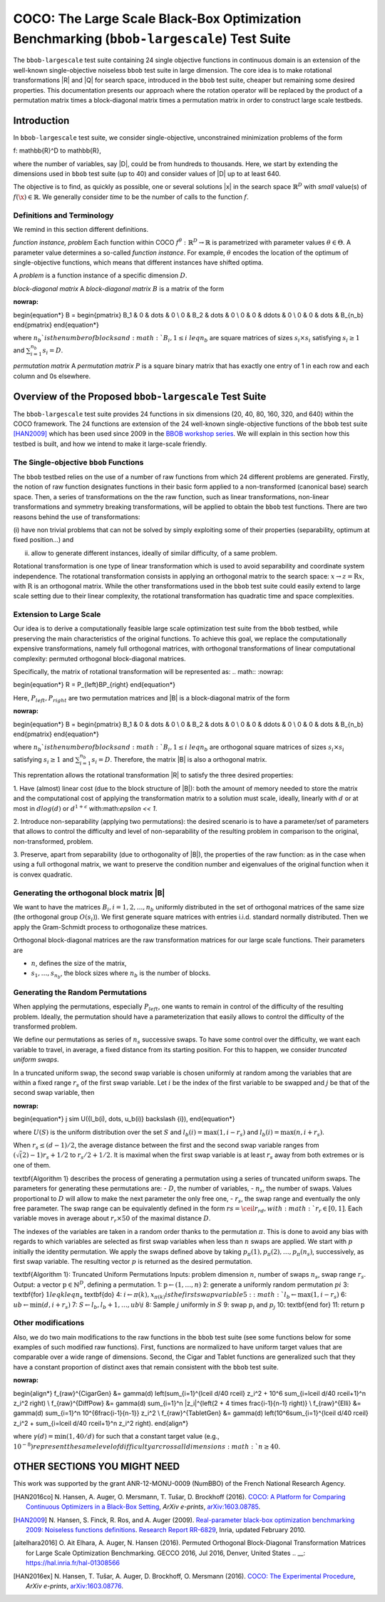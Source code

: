 .. title:: COCO: The Large Scale Black-Box Optimization Benchmarking (bbob-largescale) Test Suite

$$$$$$$$$$$$$$$$$$$$$$$$$$$$$$$$$$$$$$$$$$$$$$$$$$$$$$$$$$$$$$$$$$$$$$$$$$$$$$$$$$$$$$
COCO: The Large Scale Black-Box Optimization Benchmarking (``bbob-largescale``) Test Suite
$$$$$$$$$$$$$$$$$$$$$$$$$$$$$$$$$$$$$$$$$$$$$$$$$$$$$$$$$$$$$$$$$$$$$$$$$$$$$$$$$$$$$$

.. the next two lines are necessary in LaTeX. They will be automatically 
  replaced to put away the \chapter level as ??? and let the "current" level
  become \section. 

.. CHAPTERTITLE
.. CHAPTERUNDERLINE

.. |
.. |
.. .. sectnum::
  :depth: 3
  

  :numbered:
.. .. contents:: Table of Contents
  :depth: 2
.. |
.. |

.. raw:: html

   See also: <I>ArXiv e-prints</I>,
   <A HREF="http://arxiv.org/abs/XXXX.XXXXX">arXiv:XXXX.XXXXX</A>, 2016.

.. raw:: latex

  % \tableofcontents TOC is automatic with sphinx and moved behind abstract by swap...py
  \begin{abstract}
The ``bbob-largescale`` test suite containing 24 single objective
functions in continuous domain is an extension of the well-known
single-objective noiseless ``bbob`` test suite in large dimension.
The core idea is to make rotational transformations |R| and |Q| for search space, introduced in
the ``bbob`` test suite, cheaper but remaining some desired properties. This documentation
presents our approach where the rotation operator will be replaced by the product of a permutation
matrix times a block-diagonal matrix times a permutation matrix in order to construct large scale
testbeds.

.. raw:: latex

  \end{abstract}
  \newpage




.. _COCO: https://github.com/numbbo/coco
.. _COCOold: http://coco.gforge.inria.fr
.. |coco_problem_t| replace:: 
  ``coco_problem_t``
.. _coco_problem_t: http://numbbo.github.io/coco-doc/C/coco_8h.html#a408ba01b98c78bf5be3df36562d99478

.. |f| replace:: :math:`f`

.. summarizing the state-of-the-art in multi-objective black-box benchmarking, at 
.. and at providing a simple tutorial on how to use these functions for actual benchmarking within the Coco framework.

.. .. Note::
  
  For the time being, this documentation is under development and might not 
  contain all final data.


.. #################################################################################
.. #################################################################################
.. #################################################################################



Introduction
============
In ``bbob-largescale`` test suite, we consider single-objective, unconstrained minimization problems
of the form

.. math::

f: \mathbb{R}^D \to \mathbb{R},

where the number of variables, say |D|, could be from hundreds to thousands. Here, we start by
extending the dimensions used in ``bbob`` test suite (up to 40) and consider values of |D| up to at
least 640.

The objective is to find, as quickly as possible, one or several solutions |x| in the search
space :math:`\mathbb{R}^D` with *small* value(s) of :math:`f(\x)\in\mathbb{R}`. We
generally consider *time* to be the number of calls to the function |f|.

Definitions and Terminology
---------------------------
We remind in this section different definitions.

*function instance, problem*
Each function within COCO :math:`f^\theta: \mathbb{R}^D \to \mathbb{R}` is parametrized
with parameter values :math:`\theta \in \Theta`. A parameter value determines a so-called *function
instance*. For example, :math:`\theta` encodes the location of the optimum of single-objective functions,
which means that different instances have shifted optima.

A *problem* is a function instance of a specific dimension :math:`D`.

*block-diagonal matrix*
A *block-diagonal matrix* :math:`B` is a matrix of the form

.. math::
:nowrap:

\begin{equation*}
B = \begin{pmatrix}
B_1 & 0 & \dots & 0 \\
0 & B_2 & \dots & 0 \\
0 & 0 & \ddots & 0 \\
0 & 0 & \dots & B_{n_b}
\end{pmatrix}
\end{equation*}

where :math:`n_b`is the number of blocks and :math:`B_i, 1 \leq i \ leq n_b`
are square matrices of sizes :math:`s_i \times s_i` satisfying :math:`s_i \geq 1`
and :math:`\sum_{i=1}^{n_b}s_i = D`.

*permutation matrix*
A *permutation matrix* :math:`P` is a square binary matrix that has exactly one entry of
1 in each row and each column and 0s elsewhere.

Overview of the Proposed ``bbob-largescale`` Test Suite
==================================================
The ``bbob-largescale`` test suite provides 24 functions in six dimensions
(20, 40, 80, 160, 320, and 640) within the COCO framework. The 24 functions
are extension of the 24 well-known single-objective functions of the
``bbob`` test suite [HAN2009]_ which has been used since 2009 in
the `BBOB workshop series`__. We will explain in this section how
this testbed is built, and how we intend to make it large-scale friendly.

__ http://numbbo.github.io/workshops

The Single-objective ``bbob`` Functions
---------------------------------------
The ``bbob`` testbed relies on the use of a number of raw functions from
which 24 different problems are generated. Firstly, the notion of raw function
designates functions in their basic form applied to a non-transformed (canonical
base) search space. Then, a series of transformations on the the raw function, such as
linear transformations, non-linear transformations and symmetry breaking transformations,
will be applied to obtain the ``bbob`` test functions. There are two reasons behind the
use of transformations:

(i) have non trivial problems that can not be solved by simply exploiting some of their
properties (separability, optimum at fixed position...) and

(ii) allow to generate different instances, ideally of similar difficulty, of a same problem.

Rotational transformation is one type of linear transformation which is used to avoid
separability and coordinate system independence. The rotational transformation consists in applying
an orthogonal matrix to the search space: :math:`x \rightarrow z = \textbf{R}x`, with :math:`\textbf{R}` is an
orthogonal matrix. While the other transformations used in the ``bbob`` test suite could easily extend to
large scale setting due to their linear complexity, the rotational transformation has quadratic time and
space complexities.

Extension to Large Scale
---------------------------------------
Our idea is to derive a computationally feasible large scale optimization test suite from the
``bbob`` testbed, while preserving the main characteristics of the original functions. To
achieve this goal, we replace the computationally expensive transformations, namely full orthogonal
matrices, with orthogonal transformations of linear computational complexity:
permuted orthogonal block-diagonal matrices.

Specifically, the matrix of rotational transformation will be represented as:
.. math::
:nowrap:

\begin{equation*}
R = P_{left}BP_{right}
\end{equation*}

Here, :math:`P_{left}, P_{right}` are two permutation matrices and |B| is a
block-diagonal matrix of the form

.. math::
:nowrap:

\begin{equation*}
B = \begin{pmatrix}
B_1 & 0 & \dots & 0 \\
0 & B_2 & \dots & 0 \\
0 & 0 & \ddots & 0 \\
0 & 0 & \dots & B_{n_b}
\end{pmatrix}
\end{equation*}

where :math:`n_b`is the number of blocks and :math:`B_i, 1 \leq i \ leq n_b`
are orthogonal square matrices of sizes :math:`s_i \times s_i` satisfying :math:`s_i \geq 1`
and :math:`\sum_{i=1}^{n_b}s_i = D`. Therefore, the matrix |B| is also a orthogonal matrix.

This reprentation allows the rotational transformation |R| to satisfy the three
desired properties:

1. Have (almost) linear cost (due to the block structure of |B|): both the amount of memory
needed to store the matrix and the computational cost of applying the transformation matrix
to a solution must scale, ideally, linearly with :math:`d` or at most in :math:`dlog(d)`
or :math:`d^{1+\epsilon}` with:math:`\epsilon << 1`.

2. Introduce non-separability (applying two permutations): the desired scenario is to have
a parameter/set of parameters that allows to control the difficulty and level of
non-separability of the resulting problem in comparison to the original, non-transformed, problem.

3. Preserve, apart from separability (due to orthogonality of |B|), the properties of the raw
function: as in the case when using a full orthogonal matrix, we want to preserve the
condition number and eigenvalues of the original function when it is convex quadratic.

Generating the orthogonal block matrix |B|
---------------------------------------
We want to have the matrices :math:`B_i, i=1,2,...,n_b` uniformly distributed in the set of
orthogonal matrices of the same size (the orthogonal group :math:`O(s_i)`). We first
generate square matrices with entries i.i.d. standard normally distributed. Then we apply
the Gram-Schmidt process to orthogonalize these matrices.

Orthogonal block-diagonal matrices are the raw transformation matrices for our large scale functions.
Their parameters are

- :math:`n`, defines the size of the matrix,
- :math:`{s_1,\dots,s_{n_b}}`, the block sizes where :math:`n_b` is the number of blocks.

Generating the Random Permutations
---------------------------------------
When applying the permutations, especially :math:`P_{left}`, one wants to remain in control of the
difficulty of the resulting problem. Ideally, the permutation should have a parameterization that easily
allows to control the difficulty of the transformed problem.

We define our permutations as series of :math:`n_s` successive swaps. To have some control over the difficulty,
we want each variable to travel, in average, a fixed distance from its starting position. For this to
happen, we consider *truncated uniform swaps*.

In a truncated uniform swap, the second swap variable is chosen uniformly at random among the variables
that are within a fixed range :math:`r_s` of the first swap variable. Let :math:`i` be the index of the first
variable to be swapped and :math:`j` be that of the second swap variable, then

.. math::
:nowrap:

\begin{equation*}
j \sim U({l_b(i), \dots, u_b(i)} \backslash {i}),
\end{equation*}

where :math:`U(S)` is the uniform distribution over the set :math:`S` and :math:`l_b(i) = \max(1,i-r_s)`
and :math:`l_b(i) = \max(n,i+r_s)`.

When :math:`r_s \leq (d-1)/2`, the average distance between the first and the second swap
variable ranges from :math:`(\sqrt(2)-1)r_s + 1/2` to :math:`r_s/2 + 1/2`. It is maximal when the first
swap variable is at least :math:`r_s` away from both extremes or is one of them.

\textbf{Algorithm 1} describes the process of generating a permutation using a series of truncated uniform
swaps. The parameters for generating these permutations are:
- :math:`D`, the number of variables,
- :math:`n_s`, the number of swaps. Values proportional to :math:`D` will allow to make the next
parameter the only free one,
- :math:`r_s`, the swap range and eventually the only free parameter. The swap range can be equivalently
defined in the form :math:`rs = \ceil{r_rd}, with :math:`r_r \in [0, 1]`. Each variable moves in average
about :math:`r_r × 50%` of the maximal distance :math:`D`.

The indexes of the variables are taken in a random order thanks to the permutation :math:`\pi`. This is
done to avoid any bias with regards to which variables are selected as first swap variables when less
than :math:`n` swaps are applied. We start with :math:`p` initially the identity permutation. We apply
the swaps defined above by taking :math:`p_{\pi}(1), p_{\pi}(2), \dots, p_{\pi}(n_s)`, successively, as
first swap variable. The resulting vector :math:`p` is returned as the
desired permutation.

\textbf{Algorithm 1}: Truncated Uniform Permutations
Inputs: problem dimension :math:`n`, number of swaps :math:`n_s`, swap range :math:`r_s`.
Output: a vector :math:`\textbf{p} \in \mathbb{N}^D`, defining a permutation.
1: :math:`\textbf{p} \leftarrow (1, \dots,n)`
2: generate a uniformly random permutation :math:`pi`
3: \textbf{for} :math:`1 leq k leq n_s` \textbf{do}
4:      :math:`i \leftarrow \pi(k), x_{\pi(k)} is the first swap variable
5:      :math:`l_b \leftarrow \max(1,i−r_s)`
6:      :math:`ub \leftarrow \min(d,i+r_s)`
7:      :math:`S \leftarrow {l_b, l_b + 1, \dots, ub} \backslash {i}`
8:      Sample :math:`j` uniformly in :math:`S`
9:      swap :math:`p_i` and :math:`p_j`
10: \textbf{end for}
11: return :math:`\textbf{p}`

Other modifications
---------------------------------------
Also, we do two main modifications to the raw functions in the ``bbob`` test suite (see some
functions below for some examples of such modified raw functions). First, functions
are normalized to have uniform target values that are comparable over a wide range
of dimensions. Second, the Cigar and Tablet functions are generalized such that they
have a constant proportion of distinct axes that remain consistent with
the ``bbob`` test suite.

.. math::
:nowrap:

\begin{align*}
f_{raw}^{CigarGen} &= \gamma(d) \left(\sum_{i=1}^{\lceil d/40 \rceil} z_i^2 + 10^6 \sum_{i=\lceil d/40 \rceil+1}^n z_i^2 \right) \\
f_{raw}^{DiffPow} &= \gamma(d) \sum_{i=1}^n |z_i|^{\left(2 + 4 \times \frac{i-1}{n-1} \right)} \\
f_{raw}^{Elli} &= \gamma(d) \sum_{i=1}^n 10^{6\frac{i-1}{n-1}} z_i^2 \\
f_{raw}^{TabletGen} &= \gamma(d) \left(10^6\sum_{i=1}^{\lceil d/40 \rceil} z_i^2 +
\sum_{i=\lceil d/40 \rceil+1}^n z_i^2 \right).
\end{align*}

where :math:`\gamma(d) = \min(1, 40/d)` for such that a constant target value (e.g., :math:`10^{-8})
represent the same level of difficulty arcross all dimensions :math:`n \geq 40`.

OTHER SECTIONS YOU MIGHT NEED
==================================================


.. _`Coco framework`: https://github.com/numbbo/coco


.. raw:: html
    
    <H2>Acknowledgments</H2>

.. raw:: latex

    \section*{Acknowledgments}

This work was supported by the grant ANR-12-MONU-0009 (NumBBO) 
of the French National Research Agency.

 
.. ############################# References #########################################
.. raw:: html
    
    <H2>References</H2>
   
.. [HAN2016co] N. Hansen, A. Auger, O. Mersmann, T. Tušar, D. Brockhoff (2016).
   `COCO: A Platform for Comparing Continuous Optimizers in a Black-Box 
   Setting`__, *ArXiv e-prints*, `arXiv:1603.08785`__. 
.. __: http://numbbo.github.io/coco-doc/
.. __: http://arxiv.org/abs/1603.08785


.. [HAN2009] N. Hansen, S. Finck, R. Ros, and A. Auger (2009). 
   `Real-parameter black-box optimization benchmarking 2009: Noiseless
   functions definitions`__. `Research Report RR-6829`__, Inria, updated
   February 2010.
.. __: http://coco.gforge.inria.fr/
.. __: https://hal.inria.fr/inria-00362633


.. [aitelhara2016] O. Ait Elhara, A. Auger, N. Hansen (2016). Permuted Orthogonal Block-Diagonal
    Transformation Matrices for Large Scale Optimization Benchmarking. GECCO 2016, Jul 2016, Denver,
    United States
    .. __: https://hal.inria.fr/hal-01308566


.. [HAN2016ex] N. Hansen, T. Tušar, A. Auger, D. Brockhoff, O. Mersmann (2016). 
  `COCO: The Experimental Procedure`__, *ArXiv e-prints*, `arXiv:1603.08776`__. 
.. __: http://numbbo.github.io/coco-doc/experimental-setup/
.. __: http://arxiv.org/abs/1603.08776

  
